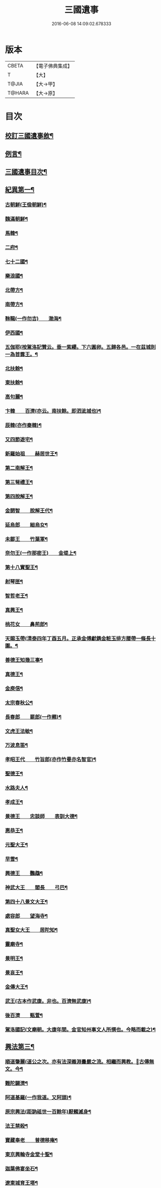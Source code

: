 #+TITLE: 三國遺事 
#+DATE: 2016-06-08 14:09:02.678333

* 版本
 |     CBETA|【電子佛典集成】|
 |         T|【大】     |
 |     T@JIA|【大→甲】   |
 |    T@HARA|【大→原】   |

* 目次
** [[file:KR6r0016_001.txt::001-0953c3][校訂三國遺事敘¶]]
** [[file:KR6r0016_001.txt::001-0954a11][例言¶]]
** [[file:KR6r0016_001.txt::001-0954a28][三國遺事目次¶]]
** [[file:KR6r0016_001.txt::001-0961c9][紀異第一¶]]
*** [[file:KR6r0016_001.txt::001-0961c22][古朝鮮(王儉朝鮮)¶]]
*** [[file:KR6r0016_001.txt::001-0962a17][魏滿朝鮮¶]]
*** [[file:KR6r0016_001.txt::001-0962b25][馬韓¶]]
*** [[file:KR6r0016_001.txt::001-0962c14][二府¶]]
*** [[file:KR6r0016_001.txt::001-0962c19][七十二國¶]]
*** [[file:KR6r0016_001.txt::001-0962c24][樂浪國¶]]
*** [[file:KR6r0016_001.txt::001-0963a7][北帶方¶]]
*** [[file:KR6r0016_001.txt::001-0963a10][南帶方¶]]
*** [[file:KR6r0016_001.txt::001-0963a13][靺鞨(一作勿吉)　　渤海¶]]
*** [[file:KR6r0016_001.txt::001-0963b10][伊西國¶]]
*** [[file:KR6r0016_001.txt::001-0963b15][五伽耶(按駕洛記贊云。垂一紫纓。下六圓卵。五歸各邑。一在茲城則一為首露王。¶]]
*** [[file:KR6r0016_001.txt::001-0963b22][北扶餘¶]]
*** [[file:KR6r0016_001.txt::001-0963b29][東扶餘¶]]
*** [[file:KR6r0016_001.txt::001-0963c11][高句麗¶]]
*** [[file:KR6r0016_001.txt::001-0964a20][卞韓　　百濟(亦云。南扶餘。即泗泚城也)¶]]
*** [[file:KR6r0016_001.txt::001-0964b5][辰韓(亦作秦韓)¶]]
*** [[file:KR6r0016_001.txt::001-0964b24][又四節遊宅¶]]
*** [[file:KR6r0016_001.txt::001-0964b28][新羅始祖　　赫居世王¶]]
*** [[file:KR6r0016_001.txt::001-0965a21][第二南解王¶]]
*** [[file:KR6r0016_001.txt::001-0965b13][第三弩禮王¶]]
*** [[file:KR6r0016_001.txt::001-0965b22][第四脫解王¶]]
*** [[file:KR6r0016_001.txt::001-0966a8][金閼智　　脫解王代¶]]
*** [[file:KR6r0016_001.txt::001-0966a20][延烏郎　　細烏女¶]]
*** [[file:KR6r0016_001.txt::001-0966b6][未鄒王　　竹葉軍¶]]
*** [[file:KR6r0016_001.txt::001-0966c2][奈勿王(一作那密王)　　金堤上¶]]
*** [[file:KR6r0016_001.txt::001-0967b19][第十八實聖王¶]]
*** [[file:KR6r0016_001.txt::001-0967b24][射琴匣¶]]
*** [[file:KR6r0016_001.txt::001-0967c11][智哲老王¶]]
*** [[file:KR6r0016_001.txt::001-0967c27][真興王¶]]
*** [[file:KR6r0016_001.txt::001-0968a7][桃花女　　鼻荊郎¶]]
*** [[file:KR6r0016_001.txt::001-0968b11][天賜玉帶(清泰四年丁酉五月。正承金傅獻鐫金粧玉排方腰帶一條長十圍。¶]]
*** [[file:KR6r0016_001.txt::001-0968b25][善德王知幾三事¶]]
*** [[file:KR6r0016_001.txt::001-0968c25][真德王¶]]
*** [[file:KR6r0016_001.txt::001-0969a21][金庾信¶]]
*** [[file:KR6r0016_001.txt::001-0969c2][太宗春秋公¶]]
*** [[file:KR6r0016_001.txt::001-0971c19][長春郎　　罷郎(一作羆)¶]]
*** [[file:KR6r0016_002.txt::002-0972a4][文虎王法敏¶]]
*** [[file:KR6r0016_002.txt::002-0973a19][万波息笛¶]]
*** [[file:KR6r0016_002.txt::002-0973b23][孝昭王代　　竹旨郎(亦作竹曼亦名智官)¶]]
*** [[file:KR6r0016_002.txt::002-0974a5][聖德王¶]]
*** [[file:KR6r0016_002.txt::002-0974a12][水路夫人¶]]
*** [[file:KR6r0016_002.txt::002-0974b5][孝成王¶]]
*** [[file:KR6r0016_002.txt::002-0974b12][景德王　　忠談師　　表訓大德¶]]
*** [[file:KR6r0016_002.txt::002-0974c29][惠恭王¶]]
*** [[file:KR6r0016_002.txt::002-0975a16][元聖大王¶]]
*** [[file:KR6r0016_002.txt::002-0975c19][早雪¶]]
*** [[file:KR6r0016_002.txt::002-0975c25][興德王　　鸚鵡¶]]
*** [[file:KR6r0016_002.txt::002-0976a2][神武大王　　閻長　　弓巴¶]]
*** [[file:KR6r0016_002.txt::002-0976a19][第四十八景文大王¶]]
*** [[file:KR6r0016_002.txt::002-0976b26][處容郎　　望海寺¶]]
*** [[file:KR6r0016_002.txt::002-0977a2][真聖女大王　　居陀知¶]]
*** [[file:KR6r0016_002.txt::002-0977b13][靈廟寺¶]]
*** [[file:KR6r0016_002.txt::002-0977b19][景明王¶]]
*** [[file:KR6r0016_002.txt::002-0977b25][景哀王¶]]
*** [[file:KR6r0016_002.txt::002-0977b29][金傳大王¶]]
*** [[file:KR6r0016_002.txt::002-0979b18][武王(古本作武康。非也。百濟無武康)¶]]
*** [[file:KR6r0016_002.txt::002-0979c19][後百濟　　甄萱¶]]
*** [[file:KR6r0016_002.txt::002-0982b22][駕洛國記(文廟朝。大康年間。金官知州事文人所撰也。今略而載之)¶]]
** [[file:KR6r0016_003.txt::003-0986a4][興法第三¶]]
*** [[file:KR6r0016_003.txt::003-0986a5][順道肇麗(道公之次。亦有法深義淵曇嚴之流。相繼而興教。𤋦古傳無文。今¶]]
*** [[file:KR6r0016_003.txt::003-0986a19][難陀闢濟¶]]
*** [[file:KR6r0016_003.txt::003-0986a28][阿道基羅(一作我道。又阿頭)¶]]
*** [[file:KR6r0016_003.txt::003-0987b3][原宗興法(距訥祗世一百餘年)厭髑滅身¶]]
*** [[file:KR6r0016_003.txt::003-0988b7][法王禁殺¶]]
*** [[file:KR6r0016_003.txt::003-0988b19][寶藏奉老　　普德移庵¶]]
*** [[file:KR6r0016_003.txt::003-0989a17][東京興輪寺金堂十聖¶]]
*** [[file:KR6r0016_003.txt::003-0989a23][迦葉佛宴坐石¶]]
*** [[file:KR6r0016_003.txt::003-0989b29][遼東城育王塔¶]]
*** [[file:KR6r0016_003.txt::003-0989c26][金官城婆娑石塔¶]]
*** [[file:KR6r0016_003.txt::003-0990a16][高麗靈塔寺¶]]
*** [[file:KR6r0016_003.txt::003-0990a24][皇龍寺丈六¶]]
*** [[file:KR6r0016_003.txt::003-0990c3][皇龍寺九層塔¶]]
*** [[file:KR6r0016_003.txt::003-0991b2][皇龍寺鐘　　芬皇寺藥師　　奉德寺鐘¶]]
*** [[file:KR6r0016_003.txt::003-0991b17][靈妙寺丈六¶]]
*** [[file:KR6r0016_003.txt::003-0991b21][四佛山　　掘佛山　　萬佛山¶]]
*** [[file:KR6r0016_003.txt::003-0991c22][生義寺石彌勒¶]]
*** [[file:KR6r0016_003.txt::003-0991c29][興輪寺壁畫普賢¶]]
*** [[file:KR6r0016_003.txt::003-0992a13][三所觀音　　眾生寺¶]]
*** [[file:KR6r0016_003.txt::003-0992c7][柏栗寺¶]]
*** [[file:KR6r0016_003.txt::003-0993a17][敏藏寺¶]]
*** [[file:KR6r0016_003.txt::003-0993a28][前後所將舍利¶]]
*** [[file:KR6r0016_003.txt::003-0994c20][彌勒仙花　　末尸郎　　真慈師¶]]
*** [[file:KR6r0016_003.txt::003-0995b15][南白月二聖　　努肹夫得　　怛怛朴朴¶]]
*** [[file:KR6r0016_003.txt::003-0996b18][芬皇寺千手大悲　　盲兒得眼¶]]
*** [[file:KR6r0016_003.txt::003-0996c3][洛山二大聖　　觀音　　正趣　　調信¶]]
*** [[file:KR6r0016_003.txt::003-0997c14][魚山佛彰¶]]
*** [[file:KR6r0016_003.txt::003-0998b20][臺山五萬真身¶]]
*** [[file:KR6r0016_003.txt::003-0999c12][溟州(古河西府也)五臺山寶叱徒太子傳記¶]]
*** [[file:KR6r0016_003.txt::003-1000a11][臺山月精寺五類聖眾¶]]
*** [[file:KR6r0016_003.txt::003-1000b4][南月山(亦名甘山寺)¶]]
*** [[file:KR6r0016_003.txt::003-1000b22][天龍寺¶]]
*** [[file:KR6r0016_003.txt::003-1000c24][鍪藏寺彌陀殿¶]]
*** [[file:KR6r0016_003.txt::003-1001a13][伯嚴寺石塔舍利¶]]
*** [[file:KR6r0016_003.txt::003-1001a28][靈鷲寺¶]]
*** [[file:KR6r0016_003.txt::003-1001b9][有德寺¶]]
*** [[file:KR6r0016_003.txt::003-1001b13][五臺山文殊寺石塔記¶]]
** [[file:KR6r0016_004.txt::004-1001c4][義解第五¶]]
*** [[file:KR6r0016_004.txt::004-1001c5][圓光西學¶]]
*** [[file:KR6r0016_004.txt::004-1003b6][寶壤梨木¶]]
*** [[file:KR6r0016_004.txt::004-1004a5][良志使錫¶]]
*** [[file:KR6r0016_004.txt::004-1004a25][歸竺諸師¶]]
*** [[file:KR6r0016_004.txt::004-1004b11][二惠同塵¶]]
*** [[file:KR6r0016_004.txt::004-1005a14][慈藏定律¶]]
*** [[file:KR6r0016_004.txt::004-1006a8][元曉不[襾/(革*馬)]¶]]
*** [[file:KR6r0016_004.txt::004-1006c3][義湘傳教¶]]
*** [[file:KR6r0016_004.txt::004-1007a29][蛇福不言¶]]
*** [[file:KR6r0016_004.txt::004-1007b19][真表傳簡¶]]
*** [[file:KR6r0016_004.txt::004-1008a24][關東楓岳鉢淵藪石記(此記乃寺主瑩岑今所撰承安四年己¶]]
*** [[file:KR6r0016_004.txt::004-1009a8][勝詮髑髏¶]]
*** [[file:KR6r0016_004.txt::004-1009b4][心地繼祖¶]]
*** [[file:KR6r0016_004.txt::004-1009c25][賢瑜珈　　海華嚴¶]]
** [[file:KR6r0016_005.txt::005-1010b6][神呪第六¶]]
*** [[file:KR6r0016_005.txt::005-1010b7][密本摧邪¶]]
*** [[file:KR6r0016_005.txt::005-1010c14][惠通降龍¶]]
*** [[file:KR6r0016_005.txt::005-1011b8][明朗神印¶]]
** [[file:KR6r0016_005.txt::005-1011c11][感通第七¶]]
*** [[file:KR6r0016_005.txt::005-1011c12][仙桃聖母隨喜佛事¶]]
*** [[file:KR6r0016_005.txt::005-1012a17][郁面婢念佛西昇¶]]
*** [[file:KR6r0016_005.txt::005-1012b26][廣德　　嚴莊¶]]
*** [[file:KR6r0016_005.txt::005-1012c25][憬興遇聖¶]]
*** [[file:KR6r0016_005.txt::005-1013a22][真身受供¶]]
*** [[file:KR6r0016_005.txt::005-1013b17][月明師兜率歌¶]]
*** [[file:KR6r0016_005.txt::005-1013c25][善律還生¶]]
*** [[file:KR6r0016_005.txt::005-1014a18][金現感虎¶]]
*** [[file:KR6r0016_005.txt::005-1015a8][融天師彗星歌　　真平王代¶]]
*** [[file:KR6r0016_005.txt::005-1015a21][正秀師救氷女¶]]
** [[file:KR6r0016_005.txt::005-1015a29][避隱第八¶]]
*** [[file:KR6r0016_005.txt::005-1015a29][朗智乘雲　　普賢樹]]
*** [[file:KR6r0016_005.txt::005-1015c20][緣會逃名　　文殊岾¶]]
*** [[file:KR6r0016_005.txt::005-1016a10][惠現求靜¶]]
*** [[file:KR6r0016_005.txt::005-1016a25][信忠掛冠¶]]
*** [[file:KR6r0016_005.txt::005-1016b23][包山二聖¶]]
*** [[file:KR6r0016_005.txt::005-1016c28][永才遇賊¶]]
*** [[file:KR6r0016_005.txt::005-1017a17][勿稽子¶]]
*** [[file:KR6r0016_005.txt::005-1017b8][迎如師¶]]
*** [[file:KR6r0016_005.txt::005-1017b14][布川山　　五比丘　　景德王代¶]]
*** [[file:KR6r0016_005.txt::005-1017b22][念佛師¶]]
** [[file:KR6r0016_005.txt::005-1017b29][孝善第九]]
*** [[file:KR6r0016_005.txt::005-1017c2][真定師孝善雙美¶]]
*** [[file:KR6r0016_005.txt::005-1018a4][大城孝二世父母　　神文王代¶]]
*** [[file:KR6r0016_005.txt::005-1018b11][向得舍知割股供親　　景德王代¶]]
*** [[file:KR6r0016_005.txt::005-1018b15][孫順埋兒　　興德王代¶]]
*** [[file:KR6r0016_005.txt::005-1018c3][貧女養母¶]]

* 卷
[[file:KR6r0016_001.txt][三國遺事 1]]
[[file:KR6r0016_002.txt][三國遺事 2]]
[[file:KR6r0016_003.txt][三國遺事 3]]
[[file:KR6r0016_004.txt][三國遺事 4]]
[[file:KR6r0016_005.txt][三國遺事 5]]

